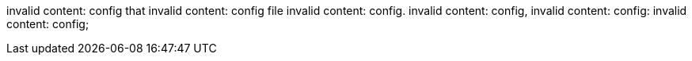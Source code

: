 invalid content: config that
invalid content: config file
invalid content: config.
invalid content: config,
invalid content: config:
invalid content: config;

